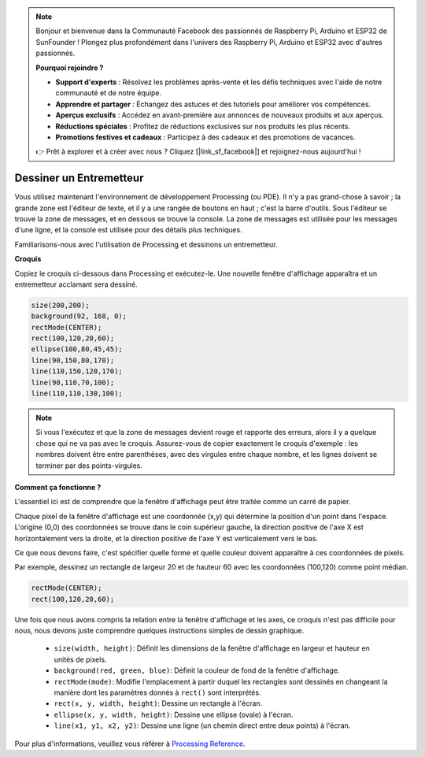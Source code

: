 .. note::

    Bonjour et bienvenue dans la Communauté Facebook des passionnés de Raspberry Pi, Arduino et ESP32 de SunFounder ! Plongez plus profondément dans l'univers des Raspberry Pi, Arduino et ESP32 avec d'autres passionnés.

    **Pourquoi rejoindre ?**

    - **Support d'experts** : Résolvez les problèmes après-vente et les défis techniques avec l'aide de notre communauté et de notre équipe.
    - **Apprendre et partager** : Échangez des astuces et des tutoriels pour améliorer vos compétences.
    - **Aperçus exclusifs** : Accédez en avant-première aux annonces de nouveaux produits et aux aperçus.
    - **Réductions spéciales** : Profitez de réductions exclusives sur nos produits les plus récents.
    - **Promotions festives et cadeaux** : Participez à des cadeaux et des promotions de vacances.

    👉 Prêt à explorer et à créer avec nous ? Cliquez [|link_sf_facebook|] et rejoignez-nous aujourd'hui !

.. _draw_a_matchmaker:

Dessiner un Entremetteur
===========================

Vous utilisez maintenant l'environnement de développement Processing (ou PDE). 
Il n'y a pas grand-chose à savoir ; la grande zone est l'éditeur de texte, et il y a une rangée de boutons en haut ; c'est la barre d'outils. 
Sous l'éditeur se trouve la zone de messages, et en dessous se trouve la console. 
La zone de messages est utilisée pour les messages d'une ligne, et la console est utilisée pour des détails plus techniques.

Familiarisons-nous avec l'utilisation de Processing et dessinons un entremetteur.

**Croquis**

Copiez le croquis ci-dessous dans Processing et exécutez-le. Une nouvelle fenêtre d'affichage apparaîtra et un entremetteur acclamant sera dessiné.

.. code-block:: arduino

    size(200,200);
    background(92, 168, 0); 
    rectMode(CENTER);
    rect(100,120,20,60);
    ellipse(100,80,45,45);
    line(90,150,80,170);
    line(110,150,120,170);
    line(90,110,70,100);
    line(110,110,130,100);

.. image:: img/draw_one1.png

.. note:: 

    Si vous l'exécutez et que la zone de messages devient rouge et rapporte des erreurs, alors il y a quelque chose qui ne va pas avec le croquis. Assurez-vous de copier exactement le croquis d'exemple : les nombres doivent être entre parenthèses, avec des virgules entre chaque nombre, et les lignes doivent se terminer par des points-virgules.


**Comment ça fonctionne ?**

L'essentiel ici est de comprendre que la fenêtre d'affichage peut être traitée comme un carré de papier.

Chaque pixel de la fenêtre d'affichage est une coordonnée (x,y) qui détermine la position d'un point dans l'espace. L'origine (0,0) des coordonnées se trouve dans le coin supérieur gauche, la direction positive de l'axe X est horizontalement vers la droite, et la direction positive de l'axe Y est verticalement vers le bas.

Ce que nous devons faire, c'est spécifier quelle forme et quelle couleur doivent apparaître à ces coordonnées de pixels.

Par exemple, dessinez un rectangle de largeur 20 et de hauteur 60 avec les coordonnées (100,120) comme point médian.

.. code-block:: arduino

    rectMode(CENTER);
    rect(100,120,20,60);

.. image:: img/draw_one_coodinate.png

Une fois que nous avons compris la relation entre la fenêtre d'affichage et les axes, ce croquis n'est pas difficile pour nous, nous devons juste comprendre quelques instructions simples de dessin graphique.

    * ``size(width, height)``: Définit les dimensions de la fenêtre d'affichage en largeur et hauteur en unités de pixels.
    * ``background(red, green, blue)``: Définit la couleur de fond de la fenêtre d'affichage.
    * ``rectMode(mode)``: Modifie l'emplacement à partir duquel les rectangles sont dessinés en changeant la manière dont les paramètres donnés à ``rect()`` sont interprétés.
    * ``rect(x, y, width, height)``: Dessine un rectangle à l'écran. 
    * ``ellipse(x, y, width, height)``: Dessine une ellipse (ovale) à l'écran. 
    * ``line(x1, y1, x2, y2)``: Dessine une ligne (un chemin direct entre deux points) à l'écran.

Pour plus d'informations, veuillez vous référer à `Processing Reference <https://processing.org/reference/>`_.
